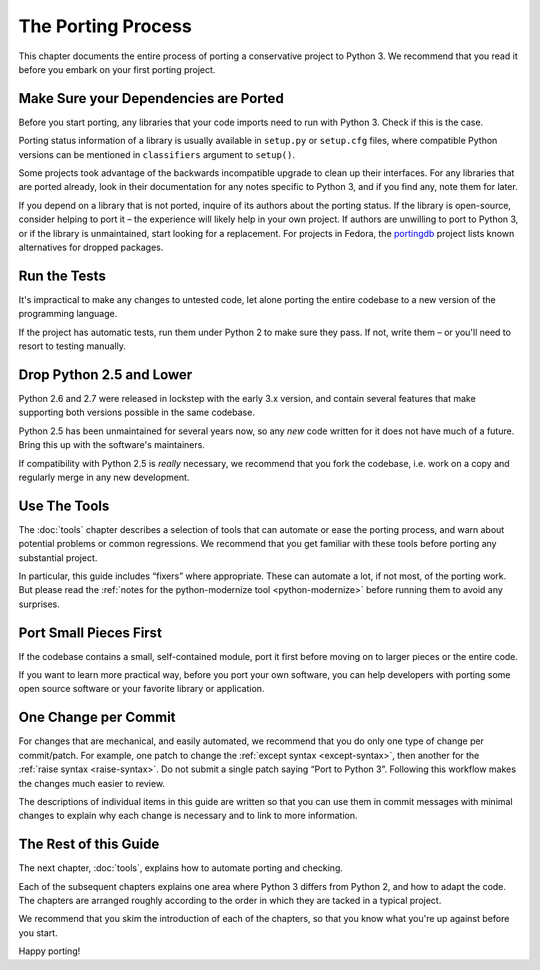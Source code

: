 The Porting Process
-------------------

This chapter documents the entire process of porting a conservative project
to Python 3.
We recommend that you read it before you embark on your first porting project.


Make Sure your Dependencies are Ported
......................................

Before you start porting, any libraries that your code imports need to run
with Python 3.
Check if this is the case.

Porting status information of a library is usually available in ``setup.py`` or
``setup.cfg`` files, where compatible Python versions can be mentioned in
``classifiers`` argument to ``setup()``.

Some projects took advantage of the backwards incompatible upgrade to clean
up their interfaces.
For any libraries that are ported already, look in their documentation for
any notes specific to Python 3, and if you find any, note them for later.

If you depend on a library that is not ported, inquire of its authors about
the porting status.
If the library is open-source, consider helping to port it – the experience
will likely help in your own project.
If authors are unwilling to port to Python 3, or if the library is
unmaintained, start looking for a replacement.
For projects in Fedora, the `portingdb`_ project lists known alternatives
for dropped packages.

.. _portingdb: https://fedora.portingdb.xyz


Run the Tests
.............

It's impractical to make any changes to untested code, let alone porting
the entire codebase to a new version of the programming language.

If the project has automatic tests, run them under Python 2 to make sure
they pass.
If not, write them – or you'll need to resort to testing manually.


Drop Python 2.5 and Lower
.........................

Python 2.6 and 2.7 were released in lockstep with the early 3.x version,
and contain several features that make supporting both versions
possible in the same codebase.

Python 2.5 has been unmaintained for several years now, so any *new* code
written for it does not have much of a future.
Bring this up with the software's maintainers.

If compatibility with Python 2.5 is *really* necessary, we recommend that
you fork the codebase, i.e. work on a copy and regularly merge in any
new development.


Use The Tools
.............

The :doc:`tools` chapter describes a selection of tools that can automate or
ease the porting process, and warn about potential problems or common
regressions.
We recommend that you get familiar with these tools before porting any
substantial project.

In particular, this guide includes “fixers” where appropriate.
These can automate a lot, if not most, of the porting work.
But please read the
:ref:`notes for the python-modernize tool <python-modernize>` before running
them to avoid any surprises.


Port Small Pieces First
.......................

If the codebase contains a small, self-contained module, port it first
before moving on to larger pieces or the entire code.

If you want to learn more practical way, before you port your own software,
you can help developers with porting some open source software or your
favorite library or application.


One Change per Commit
.....................

For changes that are mechanical, and easily automated, we recommend that
you do only one type of change per commit/patch.
For example, one patch to change the :ref:`except syntax <except-syntax>`,
then another for the :ref:`raise syntax <raise-syntax>`.
Do not submit a single patch saying “Port to Python 3”.
Following this workflow makes the changes much easier to review.

The descriptions of individual items in this guide are written so that you
can use them in commit messages with minimal changes to explain why each change
is necessary and to link to more information.


The Rest of this Guide
......................

The next chapter, :doc:`tools`, explains how to automate porting and checking.

Each of the subsequent chapters explains one area where Python 3 differs from
Python 2, and how to adapt the code.
The chapters are arranged roughly according to the order in which they are
tacked in a typical project.

We recommend that you skim the introduction of each of the chapters,
so that you know what you're up against before you start.

Happy porting!
